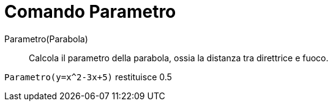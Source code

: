= Comando Parametro

Parametro(Parabola)::
  Calcola il parametro della parabola, ossia la distanza tra direttrice e fuoco.

[EXAMPLE]
====

`++Parametro(y=x^2-3x+5)++` restituisce 0.5

====
